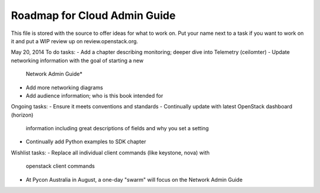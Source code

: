 Roadmap for Cloud Admin Guide
-----------------------------

This file is stored with the source to offer ideas for what to work on.
Put your name next to a task if you want to work on it and put a WIP
review up on review.openstack.org.

May 20, 2014
To do tasks:
- Add a chapter describing monitoring; deeper dive into Telemetry (ceilomter)
- Update networking information with the goal of starting a new
  Network Admin Guide*
- Add more networking diagrams
- Add audience information; who is this book intended for

Ongoing tasks:
- Ensure it meets conventions and standards
- Continually update with latest OpenStack dashboard (horizon)
  information including great descriptions of fields and why you set a
  setting
- Continually add Python examples to SDK chapter

Wishlist tasks:
- Replace all individual client commands (like keystone, nova) with
  openstack client commands

* At Pycon Australia in August, a one-day "swarm" will focus on the
  Network Admin Guide
